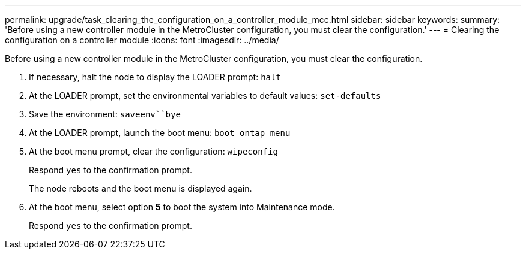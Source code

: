 ---
permalink: upgrade/task_clearing_the_configuration_on_a_controller_module_mcc.html
sidebar: sidebar
keywords: 
summary: 'Before using a new controller module in the MetroCluster configuration, you must clear the configuration.'
---
= Clearing the configuration on a controller module
:icons: font
:imagesdir: ../media/

[.lead]
Before using a new controller module in the MetroCluster configuration, you must clear the configuration.

. If necessary, halt the node to display the LOADER prompt: `halt`
. At the LOADER prompt, set the environmental variables to default values: `set-defaults`
. Save the environment: `saveenv``bye`
. At the LOADER prompt, launch the boot menu: `boot_ontap menu`
. At the boot menu prompt, clear the configuration: `wipeconfig`
+
Respond `yes` to the confirmation prompt.
+
The node reboots and the boot menu is displayed again.

. At the boot menu, select option *5* to boot the system into Maintenance mode.
+
Respond `yes` to the confirmation prompt.
